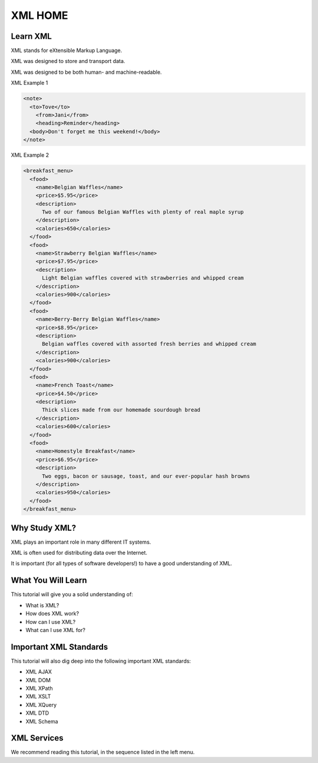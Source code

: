 XML HOME
========

Learn XML
---------

XML stands for eXtensible Markup Language.

XML was designed to store and transport data.

XML was designed to be both human- and machine-readable.

XML Example 1

.. code-block:: xml

  <note>
    <to>Tove</to>
      <from>Jani</from>
      <heading>Reminder</heading>
    <body>Don't forget me this weekend!</body>
  </note>

XML Example 2

.. code-block:: xml

  <breakfast_menu>
    <food>
      <name>Belgian Waffles</name>
      <price>$5.95</price>
      <description>
        Two of our famous Belgian Waffles with plenty of real maple syrup
      </description>
      <calories>650</calories>
    </food>
    <food>
      <name>Strawberry Belgian Waffles</name>
      <price>$7.95</price>
      <description>
        Light Belgian waffles covered with strawberries and whipped cream
      </description>
      <calories>900</calories>
    </food>
    <food>
      <name>Berry-Berry Belgian Waffles</name>
      <price>$8.95</price>
      <description>
        Belgian waffles covered with assorted fresh berries and whipped cream
      </description>
      <calories>900</calories>
    </food>
    <food>
      <name>French Toast</name>
      <price>$4.50</price>
      <description>
        Thick slices made from our homemade sourdough bread
      </description>
      <calories>600</calories>
    </food>
    <food>
      <name>Homestyle Breakfast</name>
      <price>$6.95</price>
      <description>
        Two eggs, bacon or sausage, toast, and our ever-popular hash browns
      </description>
      <calories>950</calories>
    </food>
  </breakfast_menu>


Why Study XML?
--------------

XML plays an important role in many different IT systems.

XML is often used for distributing data over the Internet.

It is important (for all types of software developers!) to have a good understanding of XML.

What You Will Learn
-------------------

This tutorial will give you a solid understanding of:

- What is XML?
- How does XML work?
- How can I use XML?
- What can I use XML for?

Important XML Standards
-----------------------

This tutorial will also dig deep into the following important XML standards:

- XML AJAX
- XML DOM
- XML XPath
- XML XSLT
- XML XQuery
- XML DTD
- XML Schema

XML Services
------------

We recommend reading this tutorial, in the sequence listed in the left menu.

